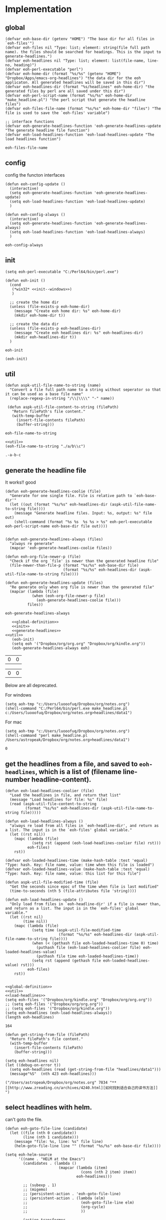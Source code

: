 * Implementation
** global
   #+NAME: global-definition
   #+BEGIN_SRC elisp :comments org :tangle eoh.el
   (defvar eoh-base-dir (getenv "HOME") "The base dir for all files in `eoh-files'")
   (defvar eoh-files nil "Type: list; element: string(file full path name). the files should be searched for headings. This is the input to generate-headlines.")
   (defvar eoh-headlines nil "Type: list; element: list(file-name, line-no, heading)")
   (defvar eoh-perl-executable "perl")
   (defvar eoh-home-dir (format "%s/%s" (getenv "HOME") "Dropbox/Apps/emacs-org-headlines") "the data dir for the eoh applicaton. All generated headlines will be saved in this dir")
   (defvar eoh-headlines-dir (format "%s/headlines" eoh-home-dir) "the generated files by perl are all saved under this dir")
   (defvar eoh-perl-script-name (format "%s/%s" eoh-home-dir "make_headline.pl") "the perl script that generate the headline files")
   (defvar eoh-files-file-name (format "%s/%s" eoh-home-dir "files") "The file is used to save the `eoh-files' variable")

   ;; interface functions
   (defvar eoh-generate-headlines-function 'eoh-generate-headlines-update "The generate headline file function")
   (defvar eoh-load-headlines-function 'eoh-load-headlines-update "The load headlines function")
   #+END_SRC
   
   #+RESULTS: global-definition
   : eoh-files-file-name
** config
   config the functon interfaces
   #+NAME: config
   #+BEGIN_SRC elisp :comments org :tangle eoh.el
   (defun eoh-config-update ()
     (interactive)
     (setq eoh-generate-headlines-function 'eoh-generate-headlines-update)
     (setq eoh-load-headlines-function 'eoh-load-headlines-update)
     )

   (defun eoh-config-always ()
     (interactive)
     (setq eoh-generate-headlines-function 'eoh-generate-headlines-always)
     (setq eoh-load-headlines-function 'eoh-load-headlines-always)
     )
   #+END_SRC
   
   #+RESULTS: config
   : eoh-config-always
   
** init
   #+NAME: init--windows
   #+BEGIN_SRC elisp
   (setq eoh-perl-executable "C:/Perl64/bin/perl.exe")
   #+END_SRC
   
   #+NAME: init
   #+BEGIN_SRC elisp :noweb yes :comments org :tangle eoh.el
   (defun eoh-init ()
     (cond
      (*win32* <<init--windows>>)
      )

     ;; create the home dir
     (unless (file-exists-p eoh-home-dir)
       (message "Create eoh home dir: %s" eoh-home-dir)
       (mkdir eoh-home-dir t))

     ;; create the data dir
     (unless (file-exists-p eoh-headlines-dir)
       (message "Create eoh headlines dir: %s" eoh-headlines-dir)
       (mkdir eoh-headlines-dir t))
     )
   #+END_SRC
   
   #+RESULTS: init
   : eoh-init
   
   #+BEGIN_SRC elisp 
(eoh-init)
   #+END_SRC
   
   #+RESULTS:
   
** util
   #+NAME: util
   #+BEGIN_SRC elisp :comments org :tangle eoh.el
   (defun aspk-util-file-name-to-string (name)
     "Convert a file full path name to a string without seperator so that it can be used as a base file name"
     (replace-regexp-in-string "/\\|\\\\" "-" name))

    (defun aspk-util-file-content-to-string (filePath)
      "Return filePath's file content."
      (with-temp-buffer
        (insert-file-contents filePath)
        (buffer-string)))
   #+END_SRC
   
   #+RESULTS: util
   : eoh-file-name-to-string
   
   #+NAME: util-test
   #+BEGIN_SRC elisp :noweb yes
   <<util>>
   (eoh-file-name-to-string "./a/b\\c")
   #+END_SRC
   
   #+RESULTS: util-test
   : .-a-b-c
   
   
** generate the headline file
   It works!! good
   
   #+NAME: generate-headlines
   #+BEGIN_SRC elisp :comments org :tangle eoh.el
   (defun eoh-generate-headlines-coolie (file)
     "Generate for one single file. File is relative path to `eoh-base-dir'"
     (let ((out (format "%s/%s" eoh-headlines-dir (aspk-util-file-name-to-string file))))
       (message "Generate headline files. Input: %s, output: %s" file out)
       (shell-command (format "%s %s  %s %s > %s" eoh-perl-executable eoh-perl-script-name eoh-base-dir file out))))


   (defun eoh-generate-headlines-always (files)
     "always re generate"
     (mapcar 'eoh-generate-headlines-coolie files))

   (defun eoh-org-file-newer-p (file)
     "Check if the org `file' is newer than the generated headline file"
     (file-newer-than-file-p (format "%s/%s" eoh-base-dir file)
                             (format "%s/%s" eoh-headlines-dir (aspk-util-file-name-to-string file))))

   (defun eoh-generate-headlines-update (files)
     "Re generate only when org file is newer than the generated file"
     (mapcar (lambda (file)
               (when (eoh-org-file-newer-p file)
                 (eoh-generate-headlines-coolie file)))
             files))
   #+END_SRC
   
   #+RESULTS: generate-headlines
   : eoh-generate-headlines-always
   
   
   #+NAME: test-generate-headlines
   #+BEGIN_SRC elisp :noweb yes
   <<global-definition>>
   <<init>>
   <<generate-headlines>>
<<util>>
   (eoh-init)
   (setq eoh '("Dropbox/org/org.org" "Dropbox/org/kindle.org"))
   (eoh-generate-headlines-always eoh)
   #+END_SRC
   
   #+RESULTS: test-generate-headlines
   | 0 | 0 |
   
   
   #+RESULTS:
   | 0 | 0 |
   
   Below are all deprecated.
   
   For windows
   #+NAME: generate-headlines--windows
   #+BEGIN_SRC elisp :comments org
   (setq aoh-tmp "c:/Users/luooofuq/Dropbox/org/notes.org")
   (shell-command "C:/Perl64/bin/perl.exe make_headline.pl  c:/Users/luooofuq/Dropbox/org/notes.org>headlines/data1")
   #+END_SRC
   
   
   For mac
   #+NAME: generate-headlines--mac
   #+BEGIN_SRC elisp
   (setq aoh-tmp "c:/Users/luooofuq/Dropbox/org/notes.org")
   (shell-command "perl make_headline.pl  /Users/astropeak/Dropbox/org/notes.org>headlines/data1")
   #+END_SRC
   
   #+RESULTS:
   : 0
   
**  get the headlines from a file, and saved to ~eoh-headlines~, which is a list of (filename line-number headline-content).
    #+NAME: load-headlines
    #+BEGIN_SRC elisp :comments org :tangle eoh.el
    (defun eoh-load-headlines-coolier (file)
      "Load the headlines in file, and return that list"
      (message "Load headlines for file: %s" file)
      (read (aspk-util-file-content-to-string
             (format "%s/%s" eoh-headlines-dir (aspk-util-file-name-to-string file)))))

    (defun eoh-load-headlines-always ()
      "always re load from all files in `eoh-headline-dir', and return as a list. The input is in the `eoh-files' global variable."
      (let ((rst nil))
        (mapc (lambda (file)
                (setq rst (append (eoh-load-headlines-coolier file) rst)))
              eoh-files)
        rst))

    (defvar eoh-loaded-headlines-time (make-hash-table :test 'equal) "Type: hash. Key: file name, value: time when this file is loaded")
    (defvar eoh-loaded-headlines-value (make-hash-table :test 'equal) "Type: hash. Key: file name, value: this list for this file")

    (defun aspk-util-file-modified-time (file)
      "Get the seconds since epoc of the time when file is last modified"
      (time-to-seconds (nth 5 (file-attributes file 'string))))

    (defun eoh-load-headlines-update ()
      "Only load from files in `eoh-headline-dir' if a file is newer than, and return as a list. The input is in the `eoh-files' global variable."
      (let ((rst nil)
            (time nil))
        (mapc (lambda (file)
                (setq time (aspk-util-file-modified-time
                            (format "%s/%s" eoh-headlines-dir (aspk-util-file-name-to-string file))))
                (when (< (gethash file eoh-loaded-headlines-time 0) time)
                  (puthash file (eoh-load-headlines-coolier file) eoh-loaded-headlines-value)
                  (puthash file time eoh-loaded-headlines-time))
                (setq rst (append (gethash file eoh-loaded-headlines-value) rst)))
              eoh-files)
        rst))

    #+END_SRC
    
    #+BEGIN_SRC elisp :noweb yes 
    <<global-definition>>
    <<util>>
    <<load-headlines>>
    (setq eoh-files '("Dropbox/org/kindle.org" "Dropbox/org/org.org"))
    ;; (setq eoh-files '("Dropbox/org/org.org"))
    ;; (setq eoh-files '("Dropbox/org/kindle.org"))
    (setq eoh-headlines (eoh-load-headlines-always))
    (length eoh-headlines)
    #+END_SRC
    
    #+RESULTS:
    : 164
    
    
    
    
    #+NAME: load-headlines-deprecated
    #+BEGIN_SRC elisp
    (defun get-string-from-file (filePath)
      "Return filePath's file content."
      (with-temp-buffer
        (insert-file-contents filePath)
        (buffer-string)))

    (setq eoh-headlines nil)
    (let ((debug-on-error t))
      (setq eoh-headlines (read (get-string-from-file "headlines/data1")))
      (message"%S"  (nth 423 eoh-headlines)))
    #+END_SRC
    
    #+RESULTS:
    : ("/Users/astropeak/Dropbox/org/notes.org" 7834 "** [[http://www.zreading.cn/archives/4240.html][如何找到适合自己的读书方法]]   ")
    
**  select headlines with helm. 
    can't goto the file.
    
    #+NAME: select-headlines
    #+BEGIN_SRC elisp :comments org :tangle eoh.el
    (defun eoh-goto-file-line (candidate)
      (let ((file (nth 0 candidate))
            (line (nth 1 candidate)))
        (message "file: %s, line: %s" file line)
        (helm-goto-file-line line "" (format "%s/%s" eoh-base-dir file))))

    (setq eoh-helm-source
          '((name . "HELM at the Emacs")
            (candidates . (lambda ()
                            (mapcar (lambda (item)
                                      (cons (nth 2 item) item))
                                    eoh-headlines)))

            ;; (subexp . 1)
            ;; (migemo)
            ;; (persistent-action . 'eoh-goto-file-line)
            ;; (persistent-action . (lambda (elm)
            ;;                        (eoh-goto-file-line elm)
            ;;                        (org-cycle)
            ;;                        ))

            (action-transformer
             . (lambda (actions candidate)
                 '(("Godo" . eoh-goto-file-line)
                   ;; '(("Godo" . (lambda (candidate)
                   ;;               (setq eoh-selected-candidate candidate)))
                   ("Display" .  (lambda (candidate)
                                   (message-box "%S" candidate)))
                   ("None" . identify)
                   ))
             )))

    (defun eoh-select ()
      "Select headlines with helm. input is `eoh-headlines'"
      (interactive)
      (helm :sources '(eoh-helm-source) :buffer "EOH"))
    #+END_SRC
    
    #+RESULTS: select-headlines
    : eoh-select
    
    
** add files
   #+NAME: add-files
   #+BEGIN_SRC elisp :comments org :tangle eoh.el
   (defun eoh-add-file-single (file)
     "Add a file to `eoh-files', and remove the base part"
     (interactive "fFile: ")
     (push (replace-regexp-in-string (concat eoh-base-dir "/") "" file) eoh-files)
     (eoh-save-files)
     )
   (defun eoh-clear-files ()
     "Clear all eoh files"
     (setq eoh-files nil)
     )
   (defun eoh-load-files ()
     "load the file names to `eoh-files' from `eoh-files-file-name."
     (load eoh-files-file-name)
     )

   (defun eoh-save-files ()
     "save `eoh-files' to `eoh-files-file-name'"
     (aspk-util-dump-vars-to-file '(eoh-files) eoh-files-file-name)
     )

   ;; http://stackoverflow.com/questions/2321904/elisp-how-to-save-data-in-a-file
   (defun aspk-util-dump-vars-to-file (varlist filename)
     "simplistic dumping of variables in VARLIST to a file FILENAME"
     (save-excursion
       (let ((buf (find-file-noselect filename)))
         (set-buffer buf)
         (erase-buffer)
         (aspk-util-dump varlist buf)
         (save-buffer)
         (kill-buffer))))

   (defun aspk-util-dump (varlist buffer)
     "insert into buffer the setq statement to recreate the variables in VARLIST"
     (loop for var in varlist do
           (print (list 'setq var (list 'quote (symbol-value var)))
                  buffer)))

   #+END_SRC
   
   #+RESULTS: add-files
   : aspk-util-dump
   
   #+NAME: test-add-files
   #+BEGIN_SRC elisp :noweb yes
(eoh-save-files)
(setq eoh-files nil)
(eoh-load-files)
(message "%S" eoh-files)
   #+END_SRC
   
   #+RESULTS: test-add-files
   : ("Dropbox/project/emacs-org-headline/implementation.org")
   
** integrate
   #+BEGIN_SRC elisp :comments org :tangle eoh.el
   (defun eoh ()
     (interactive)
     (eoh-init)
     (eoh-load-files)
     (funcall eoh-generate-headlines-function eoh-files)
     (setq eoh-headlines (funcall eoh-load-headlines-function))
     (eoh-select)
     )
   #+END_SRC
   
   #+RESULTS:
   : eoh-always
   
   
** run
   
   Deprecated
   #+BEGIN_SRC elisp :noweb yes :comments org
   <<generate-headlines--windows>>
   <<load-headlines>>
   <<install-eoh-function>>
   #+END_SRC
   
   #+RESULTS:
   : eoh
   
   
